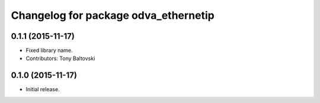 ^^^^^^^^^^^^^^^^^^^^^^^^^^^^^^^^^^^^^
Changelog for package odva_ethernetip
^^^^^^^^^^^^^^^^^^^^^^^^^^^^^^^^^^^^^

0.1.1 (2015-11-17)
------------------
* Fixed library name.
* Contributors: Tony Baltovski

0.1.0 (2015-11-17)
------------------
* Initial release.
